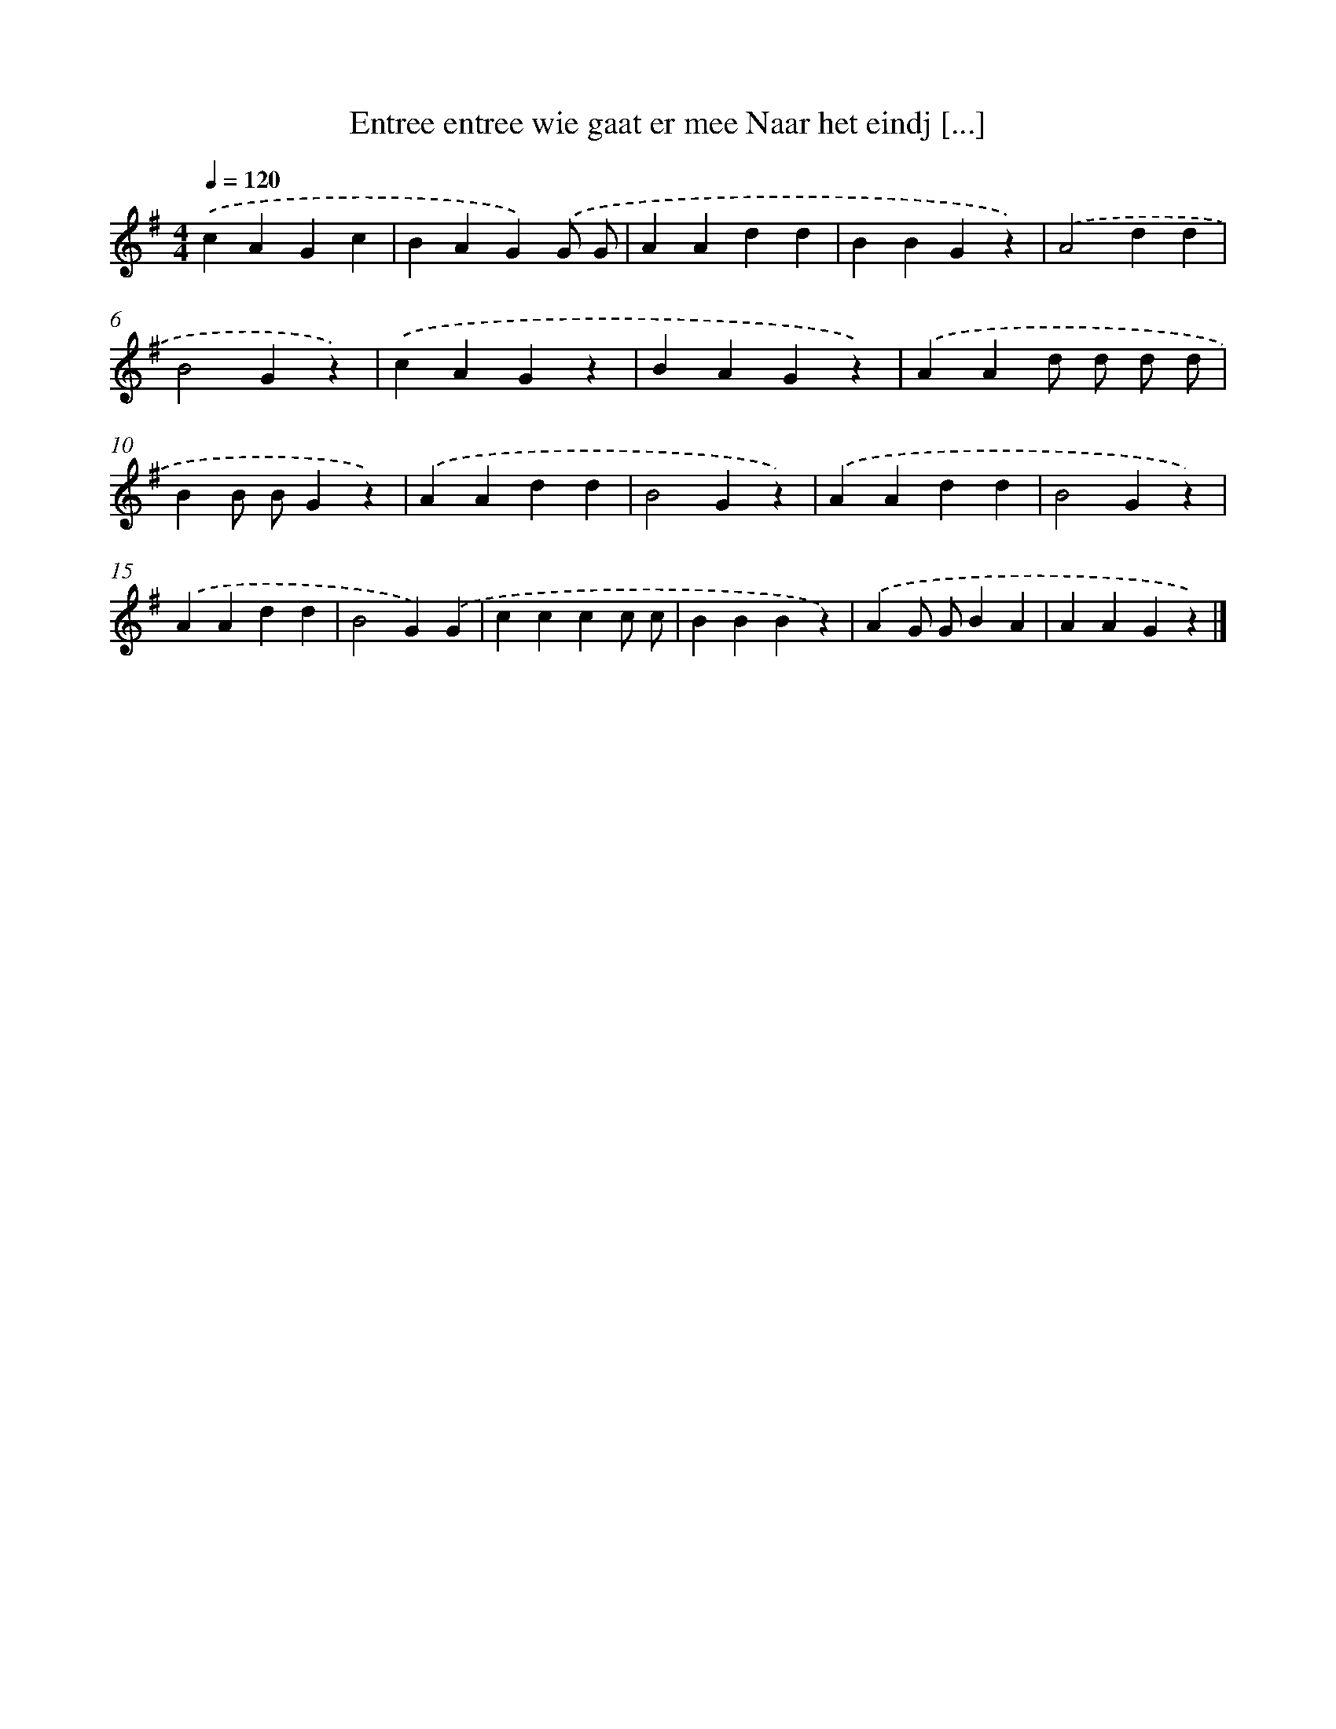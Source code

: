 X: 1245
T: Entree entree wie gaat er mee Naar het eindj [...]
%%abc-version 2.0
%%abcx-abcm2ps-target-version 5.9.1 (29 Sep 2008)
%%abc-creator hum2abc beta
%%abcx-conversion-date 2018/11/01 14:35:40
%%humdrum-veritas 3392879954
%%humdrum-veritas-data 2715093422
%%continueall 1
%%barnumbers 0
L: 1/4
M: 4/4
Q: 1/4=120
K: G clef=treble
.('cAGc |
BAG).('G/ G/ |
AAdd |
BBGz) |
.('A2dd |
B2Gz) |
.('cAGz |
BAGz) |
.('AAd/ d/ d/ d/ |
BB/ B/Gz) |
.('AAdd |
B2Gz) |
.('AAdd |
B2Gz) |
.('AAdd |
B2G).('G |
cccc/ c/ |
BBBz) |
.('AG/ G/BA |
AAGz) |]
